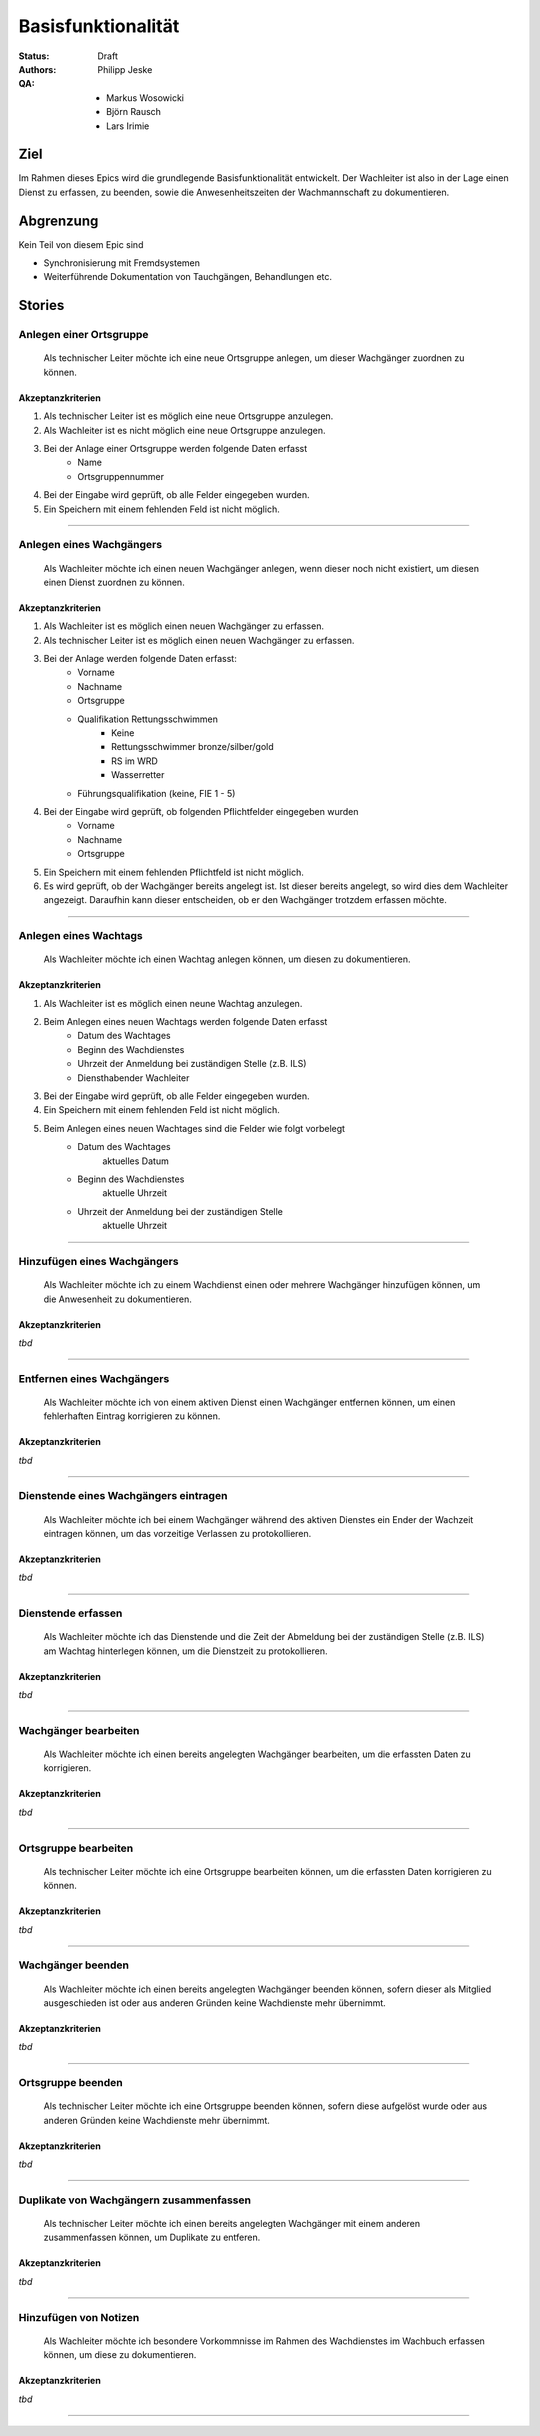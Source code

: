 ===================
Basisfunktionalität
===================

:Status:
    Draft
:Authors:
    Philipp Jeske
:QA:
    * Markus Wosowicki
    * Björn Rausch
    * Lars Irimie


Ziel
====
Im Rahmen dieses Epics wird die grundlegende Basisfunktionalität entwickelt. Der Wachleiter ist also in der Lage einen Dienst zu erfassen, zu beenden, sowie die Anwesenheitszeiten der Wachmannschaft zu dokumentieren.

Abgrenzung
==========
Kein Teil von diesem Epic sind

* Synchronisierung mit Fremdsystemen
* Weiterführende Dokumentation von Tauchgängen, Behandlungen etc.

Stories
=======

Anlegen einer Ortsgruppe
------------------------

    Als technischer Leiter möchte ich eine neue Ortsgruppe anlegen, um dieser Wachgänger zuordnen zu können.

Akzeptanzkriterien
~~~~~~~~~~~~~~~~~~
#. Als technischer Leiter ist es möglich eine neue Ortsgruppe anzulegen.
#. Als Wachleiter ist es nicht möglich eine neue Ortsgruppe anzulegen.
#. Bei der Anlage einer Ortsgruppe werden folgende Daten erfasst
    * Name
    * Ortsgruppennummer
#. Bei der Eingabe wird geprüft, ob alle Felder eingegeben wurden.
#. Ein Speichern mit einem fehlenden Feld ist nicht möglich.

---------------------------------------------------------------------------------------------

Anlegen eines Wachgängers
-------------------------

    Als Wachleiter möchte ich einen neuen Wachgänger anlegen, wenn dieser noch nicht existiert, um diesen einen Dienst zuordnen zu können.

Akzeptanzkriterien
~~~~~~~~~~~~~~~~~~

#. Als Wachleiter ist es möglich einen neuen Wachgänger zu erfassen. 
#. Als technischer Leiter ist es möglich einen neuen Wachgänger zu erfassen.
#. Bei der Anlage werden folgende Daten erfasst:
    * Vorname
    * Nachname
    * Ortsgruppe
    * Qualifikation Rettungsschwimmen
        * Keine
        * Rettungsschwimmer bronze/silber/gold
        * RS im WRD
        * Wasserretter
    * Führungsqualifikation (keine, FIE 1 - 5)
#. Bei der Eingabe wird geprüft, ob folgenden Pflichtfelder eingegeben wurden
    * Vorname
    * Nachname
    * Ortsgruppe
#. Ein Speichern mit einem fehlenden Pflichtfeld ist nicht möglich.
#. Es wird geprüft, ob der Wachgänger bereits angelegt ist. Ist dieser bereits angelegt, so wird dies dem Wachleiter angezeigt. Daraufhin kann dieser entscheiden, ob er den Wachgänger trotzdem erfassen möchte.

-----------------------------------------------------------------------------

Anlegen eines Wachtags
----------------------

    Als Wachleiter möchte ich einen Wachtag anlegen können, um diesen zu dokumentieren.

Akzeptanzkriterien
~~~~~~~~~~~~~~~~~~

#. Als Wachleiter ist es möglich einen neune Wachtag anzulegen.
#. Beim Anlegen eines neuen Wachtags werden folgende Daten erfasst
    * Datum des Wachtages
    * Beginn des Wachdienstes 
    * Uhrzeit der Anmeldung bei zuständigen Stelle (z.B. ILS)
    * Diensthabender Wachleiter
#. Bei der Eingabe wird geprüft, ob alle Felder eingegeben wurden.
#. Ein Speichern mit einem fehlenden Feld ist nicht möglich.
#. Beim Anlegen eines neuen Wachtages sind die Felder wie folgt vorbelegt
    * Datum des Wachtages
        aktuelles Datum
    * Beginn des Wachdienstes
        aktuelle Uhrzeit
    * Uhrzeit der Anmeldung bei der zuständigen Stelle
        aktuelle Uhrzeit

-----------------------------------------------------------------------------

Hinzufügen eines Wachgängers
----------------------------

    Als Wachleiter möchte ich zu einem Wachdienst einen oder mehrere Wachgänger hinzufügen können, um die Anwesenheit zu dokumentieren.

Akzeptanzkriterien
~~~~~~~~~~~~~~~~~~

*tbd*

-------------------------------------------------------------------------------

Entfernen eines Wachgängers
---------------------------

    Als Wachleiter möchte ich von einem aktiven Dienst einen Wachgänger entfernen können, um einen fehlerhaften Eintrag korrigieren zu können.

Akzeptanzkriterien
~~~~~~~~~~~~~~~~~~

*tbd*

-------------------------------------------------------------------------------

Dienstende eines Wachgängers eintragen
--------------------------------------

    Als Wachleiter möchte ich bei einem Wachgänger während des aktiven Dienstes ein Ender der Wachzeit eintragen können, um das vorzeitige Verlassen zu protokollieren.

Akzeptanzkriterien
~~~~~~~~~~~~~~~~~~

*tbd*

-------------------------------------------------------------------------------

Dienstende erfassen
-------------------

    Als Wachleiter möchte ich das Dienstende und die Zeit der Abmeldung bei der zuständigen Stelle (z.B. ILS) am Wachtag hinterlegen können, um die Dienstzeit zu protokollieren.

Akzeptanzkriterien
~~~~~~~~~~~~~~~~~~

*tbd*

-------------------------------------------------------------------------------

Wachgänger bearbeiten
---------------------

    Als Wachleiter möchte ich einen bereits angelegten Wachgänger bearbeiten, um die erfassten Daten zu korrigieren.

Akzeptanzkriterien
~~~~~~~~~~~~~~~~~~

*tbd*

-------------------------------------------------------------------------------

Ortsgruppe bearbeiten
---------------------

    Als technischer Leiter möchte ich eine Ortsgruppe bearbeiten können, um die erfassten Daten korrigieren zu können.

Akzeptanzkriterien
~~~~~~~~~~~~~~~~~~

*tbd*

-------------------------------------------------------------------------------

Wachgänger beenden
---------------------

    Als Wachleiter möchte ich einen bereits angelegten Wachgänger beenden können, sofern dieser als Mitglied ausgeschieden ist oder aus anderen Gründen keine Wachdienste mehr übernimmt.

Akzeptanzkriterien
~~~~~~~~~~~~~~~~~~

*tbd*

-------------------------------------------------------------------------------

Ortsgruppe beenden
---------------------

    Als technischer Leiter möchte ich eine Ortsgruppe beenden können, sofern diese aufgelöst wurde oder aus anderen Gründen keine Wachdienste mehr übernimmt.

Akzeptanzkriterien
~~~~~~~~~~~~~~~~~~

*tbd*

-------------------------------------------------------------------------------

Duplikate von Wachgängern zusammenfassen
----------------------------------------

    Als technischer Leiter möchte ich einen bereits angelegten Wachgänger mit einem anderen zusammenfassen können, um Duplikate zu entferen.

Akzeptanzkriterien
~~~~~~~~~~~~~~~~~~

*tbd*

-------------------------------------------------------------------------------

Hinzufügen von Notizen
----------------------

    Als Wachleiter möchte ich besondere Vorkommnisse im Rahmen des Wachdienstes im Wachbuch erfassen können, um diese zu dokumentieren.

Akzeptanzkriterien
~~~~~~~~~~~~~~~~~~

*tbd*

-------------------------------------------------------------------------------
